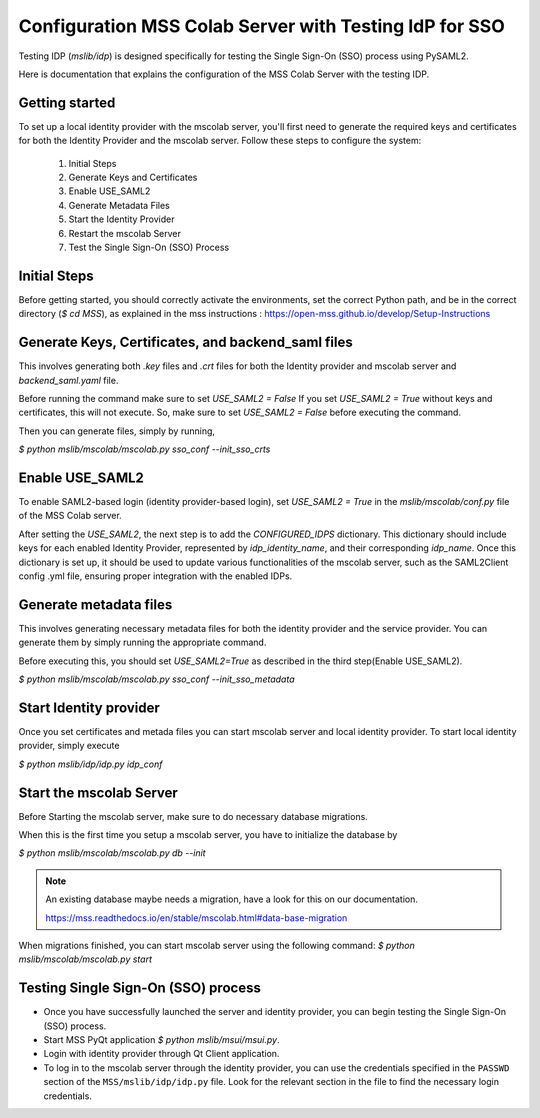 Configuration MSS Colab Server with Testing IdP for SSO
=======================================================
Testing IDP (`mslib/idp`) is designed specifically for testing the Single Sign-On (SSO) process using PySAML2.

Here is documentation that explains the configuration of the MSS Colab Server with the testing IDP.

Getting started
---------------

To set up a local identity provider with the mscolab server, you'll first need to generate the required keys and certificates for both the Identity Provider and the mscolab server. Follow these steps to configure the system:

    1. Initial Steps
    2. Generate Keys and Certificates
    3. Enable USE_SAML2
    4. Generate Metadata Files
    5. Start the Identity Provider
    6. Restart the mscolab Server
    7. Test the Single Sign-On (SSO) Process


Initial Steps
-------------
Before getting started, you should correctly activate the environments, set the correct Python path, and be in the correct directory (`$ cd MSS`), as explained in the mss instructions : https://open-mss.github.io/develop/Setup-Instructions



Generate Keys, Certificates, and backend_saml files
---------------------------------------------------

This involves generating both `.key` files and `.crt` files for both the Identity provider and mscolab server and `backend_saml.yaml` file. 

Before running the command make sure to set
`USE_SAML2 = False` 
If you set `USE_SAML2 = True` without keys and certificates, this will not execute. So, make sure to set `USE_SAML2 = False` before executing the command.

Then you can generate files, simply by running,

`$ python mslib/mscolab/mscolab.py sso_conf --init_sso_crts`



Enable USE_SAML2
----------------

To enable SAML2-based login (identity provider-based login), set `USE_SAML2 = True` in the `mslib/mscolab/conf.py` file of the MSS Colab server.

After setting the `USE_SAML2`, the next step is to add the `CONFIGURED_IDPS` dictionary. This dictionary should include keys for each enabled Identity Provider, represented by `idp_identity_name`, and their corresponding `idp_name`. Once this dictionary is set up, it should be used to update various functionalities of the mscolab server, such as the SAML2Client config .yml file, ensuring proper integration with the enabled IDPs.


Generate metadata files
-----------------------

This involves generating necessary metadata files for both the identity provider and the service provider. You can generate them by simply running the appropriate command.

Before executing this, you should set `USE_SAML2=True` as described in the third step(Enable USE_SAML2).

`$ python mslib/mscolab/mscolab.py sso_conf --init_sso_metadata`


Start Identity provider
-----------------------

Once you set certificates and metada files you can start mscolab server and local identity provider. To start local identity provider, simply execute

`$ python mslib/idp/idp.py idp_conf`


Start the mscolab Server
------------------------

Before Starting the mscolab server, make sure to do necessary database migrations.

When this is the first time you setup a mscolab server, you have to initialize the database by 

`$ python mslib/mscolab/mscolab.py db --init`

.. note::
   An existing database maybe needs a migration, have a look for this on our documentation.

   https://mss.readthedocs.io/en/stable/mscolab.html#data-base-migration

When migrations finished, you can start mscolab server  using the following command:
`$ python mslib/mscolab/mscolab.py start`


Testing Single Sign-On (SSO) process
------------------------------------

* Once you have successfully launched the server and identity provider, you can begin testing the Single Sign-On (SSO) process.
* Start MSS PyQt application `$ python mslib/msui/msui.py`.
* Login with identity provider through Qt Client application.
* To log in to the mscolab server through the identity provider, you can use the credentials specified in the ``PASSWD`` section of the ``MSS/mslib/idp/idp.py`` file. Look for the relevant section in the file to find the necessary login credentials.
